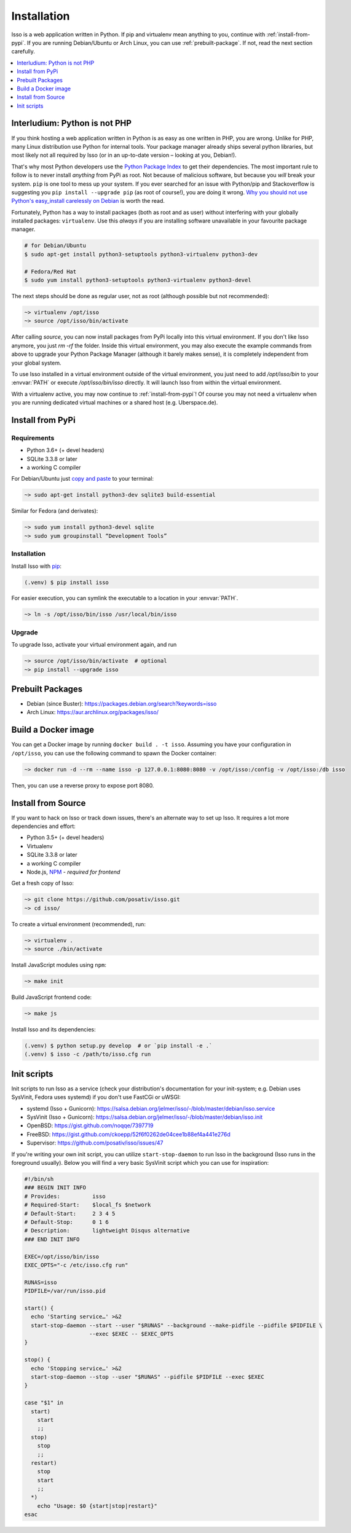 ############
Installation
############

Isso is a web application written in Python. If pip and virtualenv mean anything
to you, continue with :ref:`install-from-pypi`. If you are running
Debian/Ubuntu or Arch Linux, you can use :ref:`prebuilt-package`. If not, read
the next section carefully.

.. contents::
    :local:
    :depth: 1

.. _install-interludium:

Interludium: Python is not PHP
------------------------------

If you think hosting a web application written in Python is as easy as one
written in PHP, you are wrong. Unlike for PHP, many Linux distribution use
Python for internal tools. Your package manager already ships several python
libraries, but most likely not all required by Isso (or in an up-to-date
version – looking at you, Debian!).

That's why most Python developers use the `Python Package Index`_ to get their
dependencies. The most important rule to follow is to never install *anything* from PyPi
as root. Not because of malicious software, but because you *will* break your
system. ``pip`` is one tool to mess up your system.
If you ever searched for an issue with Python/pip and Stackoverflow is
suggesting you ``pip install --upgrade pip`` (as root
of course!), you are doing it wrong. `Why you should not use Python's
easy_install carelessly on Debian`_ is worth the read.

Fortunately, Python has a way to install packages (both as root and as user)
without interfering with your globally installed packages: ``virtualenv``. Use
this *always* if you are installing software unavailable in your favourite
package manager.

.. code-block:: sh

    # for Debian/Ubuntu
    $ sudo apt-get install python3-setuptools python3-virtualenv python3-dev

    # Fedora/Red Hat
    $ sudo yum install python3-setuptools python3-virtualenv python3-devel

The next steps should be done as regular user, not as root (although possible
but not recommended):

.. code-block:: sh

    ~> virtualenv /opt/isso
    ~> source /opt/isso/bin/activate

After calling `source`, you can now install packages from PyPi locally into this
virtual environment. If you don't like Isso anymore, you just `rm -rf` the
folder. Inside this virtual environment, you may also execute the example
commands from above to upgrade your Python Package Manager (although it barely
makes sense), it is completely independent from your global system.

To use Isso installed in a virtual environment outside of the virtual
environment, you just need to add */opt/isso/bin* to your :envvar:`PATH` or
execute */opt/isso/bin/isso* directly. It will launch Isso from within the
virtual environment.

With a virtualenv active, you may now continue to :ref:`install-from-pypi`!
Of course you may not need a virtualenv when you are running dedicated virtual
machines or a shared host (e.g. Uberspace.de).

.. _Python Package Index: https://pypi.python.org/pypi
.. _Why you should not use Python's easy_install carelessly on Debian:
   https://workaround.org/easy-install-debian

.. _install-from-pypi:

Install from PyPi
-----------------

Requirements
^^^^^^^^^^^^

- Python 3.6+ (+ devel headers)
- SQLite 3.3.8 or later
- a working C compiler

For Debian/Ubuntu just `copy and paste
<http://thejh.net/misc/website-terminal-copy-paste>`_ to your terminal:

.. code-block:: sh

    ~> sudo apt-get install python3-dev sqlite3 build-essential

Similar for Fedora (and derivates):

.. code-block:: sh

    ~> sudo yum install python3-devel sqlite
    ~> sudo yum groupinstall “Development Tools”

Installation
^^^^^^^^^^^^

Install Isso with `pip <http://www.pip-installer.org/en/latest/>`_:

.. code-block:: sh

    (.venv) $ pip install isso

For easier execution, you can symlink the executable to a location in your
:envvar:`PATH`.

.. code-block:: sh

    ~> ln -s /opt/isso/bin/isso /usr/local/bin/isso

Upgrade
^^^^^^^

To upgrade Isso, activate your virtual environment again, and run

.. code-block:: sh

    ~> source /opt/isso/bin/activate  # optional
    ~> pip install --upgrade isso

.. _prebuilt-package:

Prebuilt Packages
-----------------

* Debian (since Buster): https://packages.debian.org/search?keywords=isso

* Arch Linux: https://aur.archlinux.org/packages/isso/

Build a Docker image
--------------------

You can get a Docker image by running ``docker build . -t
isso``. Assuming you have your configuration in ``/opt/isso``, you can
use the following command to spawn the Docker container:

.. code-block:: sh

    ~> docker run -d --rm --name isso -p 127.0.0.1:8080:8080 -v /opt/isso:/config -v /opt/isso:/db isso

Then, you can use a reverse proxy to expose port 8080.

.. _install-from-source:

Install from Source
-------------------

If you want to hack on Isso or track down issues, there's an alternate
way to set up Isso. It requires a lot more dependencies and effort:

- Python 3.5+ (+ devel headers)
- Virtualenv
- SQLite 3.3.8 or later
- a working C compiler
- Node.js, `NPM <https://npmjs.org/>`__ - *required for frontend*

Get a fresh copy of Isso:

.. code-block:: sh

    ~> git clone https://github.com/posativ/isso.git
    ~> cd isso/

To create a virtual environment (recommended), run:

.. code-block:: sh

    ~> virtualenv .
    ~> source ./bin/activate

Install JavaScript modules using ``npm``:

.. code-block:: sh

    ~> make init

Build JavaScript frontend code:

.. code-block:: sh

    ~> make js

Install Isso and its dependencies:

.. code-block:: sh

    (.venv) $ python setup.py develop  # or `pip install -e .`
    (.venv) $ isso -c /path/to/isso.cfg run

.. _init-scripts:

Init scripts
------------

Init scripts to run Isso as a service (check your distribution's documentation
for your init-system; e.g. Debian uses SysVinit, Fedora uses systemd) if you
don't use FastCGi or uWSGI:

-  systemd (Isso + Gunicorn): https://salsa.debian.org/jelmer/isso/-/blob/master/debian/isso.service
-  SysVinit (Isso + Gunicorn): https://salsa.debian.org/jelmer/isso/-/blob/master/debian/isso.init
-  OpenBSD: https://gist.github.com/noqqe/7397719
-  FreeBSD: https://gist.github.com/ckoepp/52f6f0262de04cee1b88ef4a441e276d
-  Supervisor: https://github.com/posativ/isso/issues/47

If you're writing your own init script, you can utilize ``start-stop-daemon``
to run Isso in the background (Isso runs in the foreground usually). Below you
will find a very basic SysVinit script which you can use for inspiration:

.. code-block:: sh

    #!/bin/sh
    ### BEGIN INIT INFO
    # Provides:          isso
    # Required-Start:    $local_fs $network
    # Default-Start:     2 3 4 5
    # Default-Stop:      0 1 6
    # Description:       lightweight Disqus alternative
    ### END INIT INFO

    EXEC=/opt/isso/bin/isso
    EXEC_OPTS="-c /etc/isso.cfg run"

    RUNAS=isso
    PIDFILE=/var/run/isso.pid

    start() {
      echo 'Starting service…' >&2
      start-stop-daemon --start --user "$RUNAS" --background --make-pidfile --pidfile $PIDFILE \
                        --exec $EXEC -- $EXEC_OPTS
    }

    stop() {
      echo 'Stopping service…' >&2
      start-stop-daemon --stop --user "$RUNAS" --pidfile $PIDFILE --exec $EXEC
    }

    case "$1" in
      start)
        start
        ;;
      stop)
        stop
        ;;
      restart)
        stop
        start
        ;;
      *)
        echo "Usage: $0 {start|stop|restart}"
    esac
